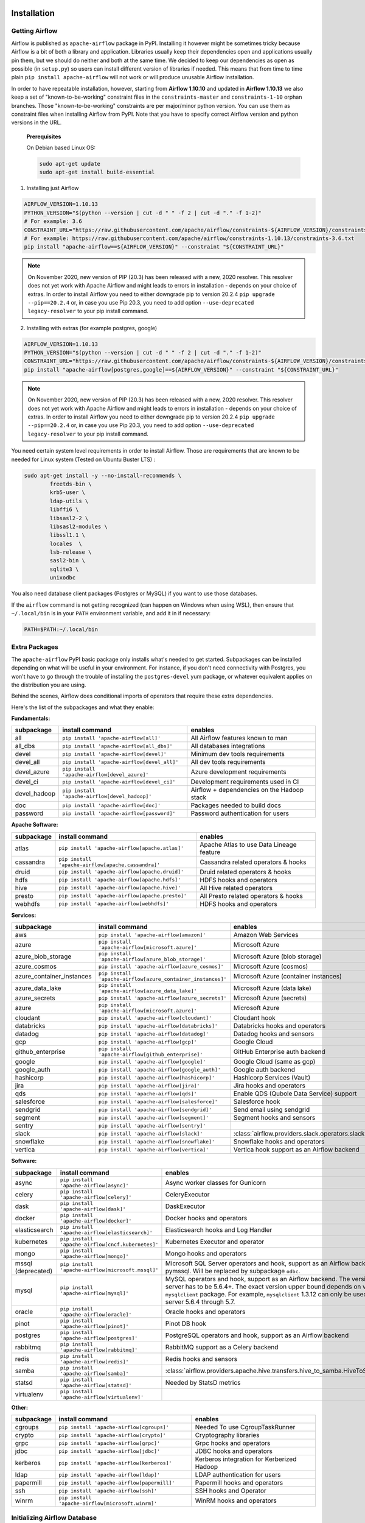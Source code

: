  .. Licensed to the Apache Software Foundation (ASF) under one
    or more contributor license agreements.  See the NOTICE file
    distributed with this work for additional information
    regarding copyright ownership.  The ASF licenses this file
    to you under the Apache License, Version 2.0 (the
    "License"); you may not use this file except in compliance
    with the License.  You may obtain a copy of the License at

 ..   http://www.apache.org/licenses/LICENSE-2.0

 .. Unless required by applicable law or agreed to in writing,
    software distributed under the License is distributed on an
    "AS IS" BASIS, WITHOUT WARRANTIES OR CONDITIONS OF ANY
    KIND, either express or implied.  See the License for the
    specific language governing permissions and limitations
    under the License.



Installation
------------

Getting Airflow
'''''''''''''''

Airflow is published as ``apache-airflow`` package in PyPI. Installing it however might be sometimes tricky
because Airflow is a bit of both a library and application. Libraries usually keep their dependencies open and
applications usually pin them, but we should do neither and both at the same time. We decided to keep
our dependencies as open as possible (in ``setup.py``) so users can install different version of libraries
if needed. This means that from time to time plain ``pip install apache-airflow`` will not work or will
produce unusable Airflow installation.

In order to have repeatable installation, however, starting from **Airflow 1.10.10** and updated in
**Airflow 1.10.13** we also keep a set of "known-to-be-working" constraint files in the
``constraints-master`` and ``constraints-1-10`` orphan branches.
Those "known-to-be-working" constraints are per major/minor python version. You can use them as constraint
files when installing Airflow from PyPI. Note that you have to specify correct Airflow version
and python versions in the URL.

  **Prerequisites**

  On Debian based Linux OS:

  .. code-block:: bash

      sudo apt-get update
      sudo apt-get install build-essential


1. Installing just Airflow

.. code-block:: bash

    AIRFLOW_VERSION=1.10.13
    PYTHON_VERSION="$(python --version | cut -d " " -f 2 | cut -d "." -f 1-2)"
    # For example: 3.6
    CONSTRAINT_URL="https://raw.githubusercontent.com/apache/airflow/constraints-${AIRFLOW_VERSION}/constraints-${PYTHON_VERSION}.txt"
    # For example: https://raw.githubusercontent.com/apache/airflow/constraints-1.10.13/constraints-3.6.txt
    pip install "apache-airflow==${AIRFLOW_VERSION}" --constraint "${CONSTRAINT_URL}"


.. note::
   On November 2020, new version of PIP (20.3) has been released with a new, 2020 resolver. This resolver
   does not yet work with Apache Airflow and might leads to errors in installation - depends on your choice
   of extras. In order to install Airflow you need to either downgrade pip to version 20.2.4
   ``pip upgrade --pip==20.2.4`` or, in case you use Pip 20.3, you need to add option
   ``--use-deprecated legacy-resolver`` to your pip install command.

2. Installing with extras (for example postgres, google)

.. code-block:: bash

    AIRFLOW_VERSION=1.10.13
    PYTHON_VERSION="$(python --version | cut -d " " -f 2 | cut -d "." -f 1-2)"
    CONSTRAINT_URL="https://raw.githubusercontent.com/apache/airflow/constraints-${AIRFLOW_VERSION}/constraints-${PYTHON_VERSION}.txt"
    pip install "apache-airflow[postgres,google]==${AIRFLOW_VERSION}" --constraint "${CONSTRAINT_URL}"


.. note::
   On November 2020, new version of PIP (20.3) has been released with a new, 2020 resolver. This resolver
   does not yet work with Apache Airflow and might leads to errors in installation - depends on your choice
   of extras. In order to install Airflow you need to either downgrade pip to version 20.2.4
   ``pip upgrade --pip==20.2.4`` or, in case you use Pip 20.3, you need to add option
   ``--use-deprecated legacy-resolver`` to your pip install command.


You need certain system level requirements in order to install Airflow. Those are requirements that are known
to be needed for Linux system (Tested on Ubuntu Buster LTS) :

.. code-block:: bash

   sudo apt-get install -y --no-install-recommends \
           freetds-bin \
           krb5-user \
           ldap-utils \
           libffi6 \
           libsasl2-2 \
           libsasl2-modules \
           libssl1.1 \
           locales  \
           lsb-release \
           sasl2-bin \
           sqlite3 \
           unixodbc

You also need database client packages (Postgres or MySQL) if you want to use those databases.

If the ``airflow`` command is not getting recognized (can happen on Windows when using WSL), then
ensure that ``~/.local/bin`` is in your ``PATH`` environment variable, and add it in if necessary:

.. code-block:: bash

    PATH=$PATH:~/.local/bin

Extra Packages
''''''''''''''

The ``apache-airflow`` PyPI basic package only installs what's needed to get started.
Subpackages can be installed depending on what will be useful in your
environment. For instance, if you don't need connectivity with Postgres,
you won't have to go through the trouble of installing the ``postgres-devel``
yum package, or whatever equivalent applies on the distribution you are using.

Behind the scenes, Airflow does conditional imports of operators that require
these extra dependencies.

Here's the list of the subpackages and what they enable:


**Fundamentals:**

+---------------------+-----------------------------------------------------+----------------------------------------------------------------------+
| subpackage          | install command                                     | enables                                                              |
+=====================+=====================================================+======================================================================+
| all                 | ``pip install 'apache-airflow[all]'``               | All Airflow features known to man                                    |
+---------------------+-----------------------------------------------------+----------------------------------------------------------------------+
| all_dbs             | ``pip install 'apache-airflow[all_dbs]'``           | All databases integrations                                           |
+---------------------+-----------------------------------------------------+----------------------------------------------------------------------+
| devel               | ``pip install 'apache-airflow[devel]'``             | Minimum dev tools requirements                                       |
+---------------------+-----------------------------------------------------+----------------------------------------------------------------------+
| devel_all           | ``pip install 'apache-airflow[devel_all]'``         | All dev tools requirements                                           |
+---------------------+-----------------------------------------------------+----------------------------------------------------------------------+
| devel_azure         | ``pip install 'apache-airflow[devel_azure]'``       | Azure development requirements                                       |
+---------------------+-----------------------------------------------------+----------------------------------------------------------------------+
| devel_ci            | ``pip install 'apache-airflow[devel_ci]'``          | Development requirements used in CI                                  |
+---------------------+-----------------------------------------------------+----------------------------------------------------------------------+
| devel_hadoop        | ``pip install 'apache-airflow[devel_hadoop]'``      | Airflow + dependencies on the Hadoop stack                           |
+---------------------+-----------------------------------------------------+----------------------------------------------------------------------+
| doc                 | ``pip install 'apache-airflow[doc]'``               | Packages needed to build docs                                        |
+---------------------+-----------------------------------------------------+----------------------------------------------------------------------+
| password            | ``pip install 'apache-airflow[password]'``          | Password authentication for users                                    |
+---------------------+-----------------------------------------------------+----------------------------------------------------------------------+


**Apache Software:**

+---------------------+-----------------------------------------------------+----------------------------------------------------------------------+
| subpackage          | install command                                     | enables                                                              |
+=====================+=====================================================+======================================================================+
| atlas               | ``pip install 'apache-airflow[apache.atlas]'``      | Apache Atlas to use Data Lineage feature                             |
+---------------------+-----------------------------------------------------+----------------------------------------------------------------------+
| cassandra           | ``pip install 'apache-airflow[apache.cassandra]'``  | Cassandra related operators & hooks                                  |
+---------------------+-----------------------------------------------------+----------------------------------------------------------------------+
| druid               | ``pip install 'apache-airflow[apache.druid]'``      | Druid related operators & hooks                                      |
+---------------------+-----------------------------------------------------+----------------------------------------------------------------------+
| hdfs                | ``pip install 'apache-airflow[apache.hdfs]'``       | HDFS hooks and operators                                             |
+---------------------+-----------------------------------------------------+----------------------------------------------------------------------+
| hive                | ``pip install 'apache-airflow[apache.hive]'``       | All Hive related operators                                           |
+---------------------+-----------------------------------------------------+----------------------------------------------------------------------+
| presto              | ``pip install 'apache-airflow[apache.presto]'``     | All Presto related operators & hooks                                 |
+---------------------+-----------------------------------------------------+----------------------------------------------------------------------+
| webhdfs             | ``pip install 'apache-airflow[webhdfs]'``           | HDFS hooks and operators                                             |
+---------------------+-----------------------------------------------------+----------------------------------------------------------------------+


**Services:**

+-----------------------------+---------------------------------------------------------------+----------------------------------------------------------------------+
| subpackage                  | install command                                               | enables                                                              |
+=============================+===============================================================+======================================================================+
| aws                         | ``pip install 'apache-airflow[amazon]'``                      | Amazon Web Services                                                  |
+-----------------------------+---------------------------------------------------------------+----------------------------------------------------------------------+
| azure                       | ``pip install 'apache-airflow[microsoft.azure]'``             | Microsoft Azure                                                      |
+-----------------------------+---------------------------------------------------------------+----------------------------------------------------------------------+
| azure_blob_storage          | ``pip install 'apache-airflow[azure_blob_storage]'``          | Microsoft Azure (blob storage)                                       |
+-----------------------------+---------------------------------------------------------------+----------------------------------------------------------------------+
| azure_cosmos                | ``pip install 'apache-airflow[azure_cosmos]'``                | Microsoft Azure (cosmos)                                             |
+-----------------------------+---------------------------------------------------------------+----------------------------------------------------------------------+
| azure_container_instances   | ``pip install 'apache-airflow[azure_container_instances]'``   | Microsoft Azure (container instances)                                |
+-----------------------------+---------------------------------------------------------------+----------------------------------------------------------------------+
| azure_data_lake             | ``pip install 'apache-airflow[azure_data_lake]'``             | Microsoft Azure (data lake)                                          |
+-----------------------------+---------------------------------------------------------------+----------------------------------------------------------------------+
| azure_secrets               | ``pip install 'apache-airflow[azure_secrets]'``               | Microsoft Azure (secrets)                                            |
+-----------------------------+---------------------------------------------------------------+----------------------------------------------------------------------+
| azure                       | ``pip install 'apache-airflow[microsoft.azure]'``             | Microsoft Azure                                                      |
+-----------------------------+---------------------------------------------------------------+----------------------------------------------------------------------+
| cloudant                    | ``pip install 'apache-airflow[cloudant]'``                    | Cloudant hook                                                        |
+-----------------------------+---------------------------------------------------------------+----------------------------------------------------------------------+
| databricks                  | ``pip install 'apache-airflow[databricks]'``                  | Databricks hooks and operators                                       |
+-----------------------------+---------------------------------------------------------------+----------------------------------------------------------------------+
| datadog                     | ``pip install 'apache-airflow[datadog]'``                     | Datadog hooks and sensors                                            |
+-----------------------------+---------------------------------------------------------------+----------------------------------------------------------------------+
| gcp                         | ``pip install 'apache-airflow[gcp]'``                         | Google Cloud                                                         |
+-----------------------------+---------------------------------------------------------------+----------------------------------------------------------------------+
| github_enterprise           | ``pip install 'apache-airflow[github_enterprise]'``           | GitHub Enterprise auth backend                                       |
+-----------------------------+---------------------------------------------------------------+----------------------------------------------------------------------+
| google                      | ``pip install 'apache-airflow[google]'``                      | Google Cloud (same as gcp)                                           |
+-----------------------------+---------------------------------------------------------------+----------------------------------------------------------------------+
| google_auth                 | ``pip install 'apache-airflow[google_auth]'``                 | Google auth backend                                                  |
+-----------------------------+---------------------------------------------------------------+----------------------------------------------------------------------+
| hashicorp                   | ``pip install 'apache-airflow[hashicorp]'``                   | Hashicorp Services (Vault)                                           |
+-----------------------------+---------------------------------------------------------------+----------------------------------------------------------------------+
| jira                        | ``pip install 'apache-airflow[jira]'``                        | Jira hooks and operators                                             |
+-----------------------------+---------------------------------------------------------------+----------------------------------------------------------------------+
| qds                         | ``pip install 'apache-airflow[qds]'``                         | Enable QDS (Qubole Data Service) support                             |
+-----------------------------+---------------------------------------------------------------+----------------------------------------------------------------------+
| salesforce                  | ``pip install 'apache-airflow[salesforce]'``                  | Salesforce hook                                                      |
+-----------------------------+---------------------------------------------------------------+----------------------------------------------------------------------+
| sendgrid                    | ``pip install 'apache-airflow[sendgrid]'``                    | Send email using sendgrid                                            |
+-----------------------------+---------------------------------------------------------------+----------------------------------------------------------------------+
| segment                     | ``pip install 'apache-airflow[segment]'``                     | Segment hooks and sensors                                            |
+-----------------------------+---------------------------------------------------------------+----------------------------------------------------------------------+
| sentry                      | ``pip install 'apache-airflow[sentry]'``                      |                                                                      |
+-----------------------------+---------------------------------------------------------------+----------------------------------------------------------------------+
| slack                       | ``pip install 'apache-airflow[slack]'``                       | :class:`airflow.providers.slack.operators.slack.SlackAPIOperator`    |
+-----------------------------+---------------------------------------------------------------+----------------------------------------------------------------------+
| snowflake                   | ``pip install 'apache-airflow[snowflake]'``                   | Snowflake hooks and operators                                        |
+-----------------------------+---------------------------------------------------------------+----------------------------------------------------------------------+
| vertica                     | ``pip install 'apache-airflow[vertica]'``                     | Vertica hook support as an Airflow backend                           |
+-----------------------------+---------------------------------------------------------------+----------------------------------------------------------------------+


**Software:**

+---------------------+-----------------------------------------------------+------------------------------------------------------------------------------------+
| subpackage          | install command                                     | enables                                                                            |
+=====================+=====================================================+====================================================================================+
| async               | ``pip install 'apache-airflow[async]'``             | Async worker classes for Gunicorn                                                  |
+---------------------+-----------------------------------------------------+------------------------------------------------------------------------------------+
| celery              | ``pip install 'apache-airflow[celery]'``            | CeleryExecutor                                                                     |
+---------------------+-----------------------------------------------------+------------------------------------------------------------------------------------+
| dask                | ``pip install 'apache-airflow[dask]'``              | DaskExecutor                                                                       |
+---------------------+-----------------------------------------------------+------------------------------------------------------------------------------------+
| docker              | ``pip install 'apache-airflow[docker]'``            | Docker hooks and operators                                                         |
+---------------------+-----------------------------------------------------+------------------------------------------------------------------------------------+
| elasticsearch       | ``pip install 'apache-airflow[elasticsearch]'``     | Elasticsearch hooks and Log Handler                                                |
+---------------------+-----------------------------------------------------+------------------------------------------------------------------------------------+
| kubernetes          | ``pip install 'apache-airflow[cncf.kubernetes]'``   | Kubernetes Executor and operator                                                   |
+---------------------+-----------------------------------------------------+------------------------------------------------------------------------------------+
| mongo               | ``pip install 'apache-airflow[mongo]'``             | Mongo hooks and operators                                                          |
+---------------------+-----------------------------------------------------+------------------------------------------------------------------------------------+
| mssql (deprecated)  | ``pip install 'apache-airflow[microsoft.mssql]'``   | Microsoft SQL Server operators and hook,                                           |
|                     |                                                     | support as an Airflow backend.  Uses pymssql.                                      |
|                     |                                                     | Will be replaced by subpackage ``odbc``.                                           |
+---------------------+-----------------------------------------------------+------------------------------------------------------------------------------------+
| mysql               | ``pip install 'apache-airflow[mysql]'``             | MySQL operators and hook, support as an Airflow                                    |
|                     |                                                     | backend. The version of MySQL server has to be                                     |
|                     |                                                     | 5.6.4+. The exact version upper bound depends                                      |
|                     |                                                     | on version of ``mysqlclient`` package. For                                         |
|                     |                                                     | example, ``mysqlclient`` 1.3.12 can only be                                        |
|                     |                                                     | used with MySQL server 5.6.4 through 5.7.                                          |
+---------------------+-----------------------------------------------------+------------------------------------------------------------------------------------+
| oracle              | ``pip install 'apache-airflow[oracle]'``            | Oracle hooks and operators                                                         |
+---------------------+-----------------------------------------------------+------------------------------------------------------------------------------------+
| pinot               | ``pip install 'apache-airflow[pinot]'``             | Pinot DB hook                                                                      |
+---------------------+-----------------------------------------------------+------------------------------------------------------------------------------------+
| postgres            | ``pip install 'apache-airflow[postgres]'``          | PostgreSQL operators and hook, support as an                                       |
|                     |                                                     | Airflow backend                                                                    |
+---------------------+-----------------------------------------------------+------------------------------------------------------------------------------------+
| rabbitmq            | ``pip install 'apache-airflow[rabbitmq]'``          | RabbitMQ support as a Celery backend                                               |
+---------------------+-----------------------------------------------------+------------------------------------------------------------------------------------+
| redis               | ``pip install 'apache-airflow[redis]'``             | Redis hooks and sensors                                                            |
+---------------------+-----------------------------------------------------+------------------------------------------------------------------------------------+
| samba               | ``pip install 'apache-airflow[samba]'``             | :class:`airflow.providers.apache.hive.transfers.hive_to_samba.HiveToSambaOperator` |
+---------------------+-----------------------------------------------------+------------------------------------------------------------------------------------+
| statsd              | ``pip install 'apache-airflow[statsd]'``            | Needed by StatsD metrics                                                           |
+---------------------+-----------------------------------------------------+------------------------------------------------------------------------------------+
| virtualenv          | ``pip install 'apache-airflow[virtualenv]'``        |                                                                                    |
+---------------------+-----------------------------------------------------+------------------------------------------------------------------------------------+


**Other:**

+---------------------+-----------------------------------------------------+----------------------------------------------------------------------+
| subpackage          | install command                                     | enables                                                              |
+=====================+=====================================================+======================================================================+
| cgroups             | ``pip install 'apache-airflow[cgroups]'``           | Needed To use CgroupTaskRunner                                       |
+---------------------+-----------------------------------------------------+----------------------------------------------------------------------+
| crypto              | ``pip install 'apache-airflow[crypto]'``            | Cryptography libraries                                               |
+---------------------+-----------------------------------------------------+----------------------------------------------------------------------+
| grpc                | ``pip install 'apache-airflow[grpc]'``              | Grpc hooks and operators                                             |
+---------------------+-----------------------------------------------------+----------------------------------------------------------------------+
| jdbc                | ``pip install 'apache-airflow[jdbc]'``              | JDBC hooks and operators                                             |
+---------------------+-----------------------------------------------------+----------------------------------------------------------------------+
| kerberos            | ``pip install 'apache-airflow[kerberos]'``          | Kerberos integration for Kerberized Hadoop                           |
+---------------------+-----------------------------------------------------+----------------------------------------------------------------------+
| ldap                | ``pip install 'apache-airflow[ldap]'``              | LDAP authentication for users                                        |
+---------------------+-----------------------------------------------------+----------------------------------------------------------------------+
| papermill           | ``pip install 'apache-airflow[papermill]'``         | Papermill hooks and operators                                        |
+---------------------+-----------------------------------------------------+----------------------------------------------------------------------+
| ssh                 | ``pip install 'apache-airflow[ssh]'``               | SSH hooks and Operator                                               |
+---------------------+-----------------------------------------------------+----------------------------------------------------------------------+
| winrm               | ``pip install 'apache-airflow[microsoft.winrm]'``   | WinRM hooks and operators                                            |
+---------------------+-----------------------------------------------------+----------------------------------------------------------------------+

Initializing Airflow Database
'''''''''''''''''''''''''''''

Airflow requires a database to be initialized before you can run tasks. If
you're just experimenting and learning Airflow, you can stick with the
default SQLite option. If you don't want to use SQLite, then take a look at
:doc:`howto/initialize-database` to setup a different database.

After configuration, you'll need to initialize the database before you can
run tasks:

.. code-block:: bash

    airflow db init

